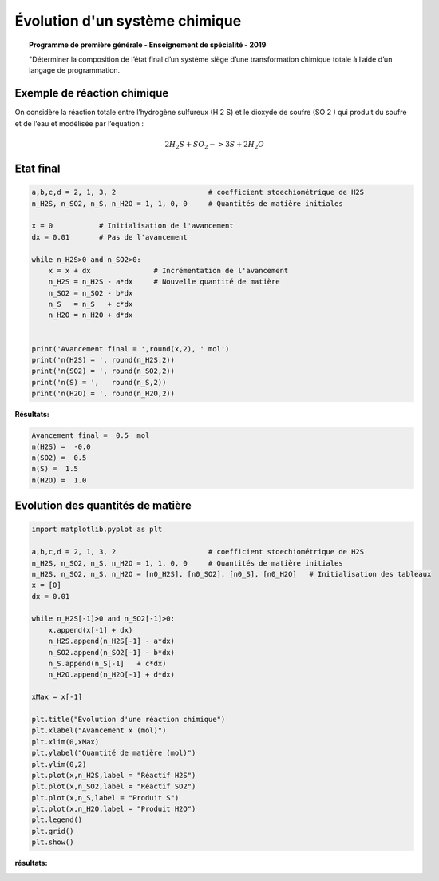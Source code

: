 ===============================
Évolution d'un système chimique
===============================

.. topic:: Programme de première générale - Enseignement de spécialité - 2019

   "Déterminer la composition de l’état final d’un système siège d’une transformation chimique totale à l’aide d’un langage de programmation.


Exemple de réaction chimique
============================

On considère la réaction totale entre l’hydrogène sulfureux (H 2 S) et le dioxyde de soufre (SO 2 ) qui produit du
soufre et de l’eau et modélisée par l’équation :

.. math::

   2 H_2S + SO_2 -> 3 S + 2 H_2O

Etat final
==========

.. code-block:: python


   a,b,c,d = 2, 1, 3, 2                      # coefficient stoechiométrique de H2S
   n_H2S, n_SO2, n_S, n_H2O = 1, 1, 0, 0     # Quantités de matière initiales

   x = 0           # Initialisation de l'avancement
   dx = 0.01       # Pas de l'avancement

   while n_H2S>0 and n_SO2>0:
       x = x + dx               # Incrémentation de l'avancement
       n_H2S = n_H2S - a*dx     # Nouvelle quantité de matière
       n_SO2 = n_SO2 - b*dx
       n_S   = n_S   + c*dx
       n_H2O = n_H2O + d*dx


   print('Avancement final = ',round(x,2), ' mol')
   print('n(H2S) = ', round(n_H2S,2))
   print('n(SO2) = ', round(n_SO2,2))
   print('n(S) = ',   round(n_S,2))
   print('n(H2O) = ', round(n_H2O,2))

:Résultats:

.. code-block:: python

   Avancement final =  0.5  mol
   n(H2S) =  -0.0
   n(SO2) =  0.5
   n(S) =  1.5
   n(H2O) =  1.0

Evolution des quantités de matière
==================================

.. code-block:: python

   import matplotlib.pyplot as plt

   a,b,c,d = 2, 1, 3, 2                      # coefficient stoechiométrique de H2S
   n_H2S, n_SO2, n_S, n_H2O = 1, 1, 0, 0     # Quantités de matière initiales
   n_H2S, n_SO2, n_S, n_H2O = [n0_H2S], [n0_SO2], [n0_S], [n0_H2O]   # Initialisation des tableaux
   x = [0]
   dx = 0.01

   while n_H2S[-1]>0 and n_SO2[-1]>0:
       x.append(x[-1] + dx)
       n_H2S.append(n_H2S[-1] - a*dx)
       n_SO2.append(n_SO2[-1] - b*dx)
       n_S.append(n_S[-1]   + c*dx)
       n_H2O.append(n_H2O[-1] + d*dx)

   xMax = x[-1]

   plt.title("Evolution d'une réaction chimique")
   plt.xlabel("Avancement x (mol)")
   plt.xlim(0,xMax)
   plt.ylabel("Quantité de matière (mol)")
   plt.ylim(0,2)
   plt.plot(x,n_H2S,label = "Réactif H2S")
   plt.plot(x,n_SO2,label = "Réactif SO2")
   plt.plot(x,n_S,label = "Produit S")
   plt.plot(x,n_H2O,label = "Produit H2O")
   plt.legend()
   plt.grid()
   plt.show()

:résultats:


.. image:: images/Chimie_Evolution_Systeme_2.png
   :width: 556 px
   :height: 386 px
   :scale: 100 %
   :alt: alternate text
   :align: center
